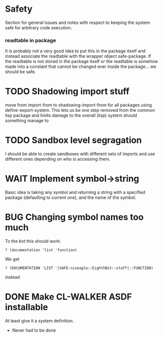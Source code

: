 
* Safety
Section for general issues and notes with respect to keeping the system
safe for arbitrary code execution.

*** *readtable* in package
    It is probably not a very good idea to put this in the package
    itself and instead associate the readtable with the wrapper object
    safe-package. If the readtable is not stored in the package itself
    or the readtable is somehow made into a constant that cannot be
    changed ever inside the package... we should be safe.



* TODO Shadowing import stuff
move from import-from to shadowing-import-from for all packages using
define-export-system. This lets us be one step removed from the common
lisp package and limits damage to the overall (lisp) system should
something manage to


* TODO Sandbox level segragation
I should be able to create sandboxes with different sets of imports
and use different ones depending on who is accessing them.





* WAIT Implement symbol->string
  :LOGBOOK:
  - State "WAIT"       from "TODO"       [2009-12-16 Wed 19:49] \\
    Passing on this for the time being, I really would like to avoid having
    to do more string manipulation then strictly needed with respect to
    packages and symbols.
  :END:
Basic idea is taking any symbol and returning a string with a specified
package (defaulting to current one), and the name of the symbol.


* BUG Changing symbol names too much
To the bot this should work:
: ? (documentation 'list 'function)

We get 
: ? (DOCUMENTATION 'LIST '|SAFE-nixeagle::EighthBit::staff|::FUNCTION)
instead

* DONE Make CL-WALKER ASDF installable
  CLOSED: [2009-12-24 Thu 20:36]
  :LOGBOOK:
  - State "DONE"       from "TODO"       [2009-12-24 Thu 20:36]
  :END:
  At least give it a system definition.
  - Never had to be done






